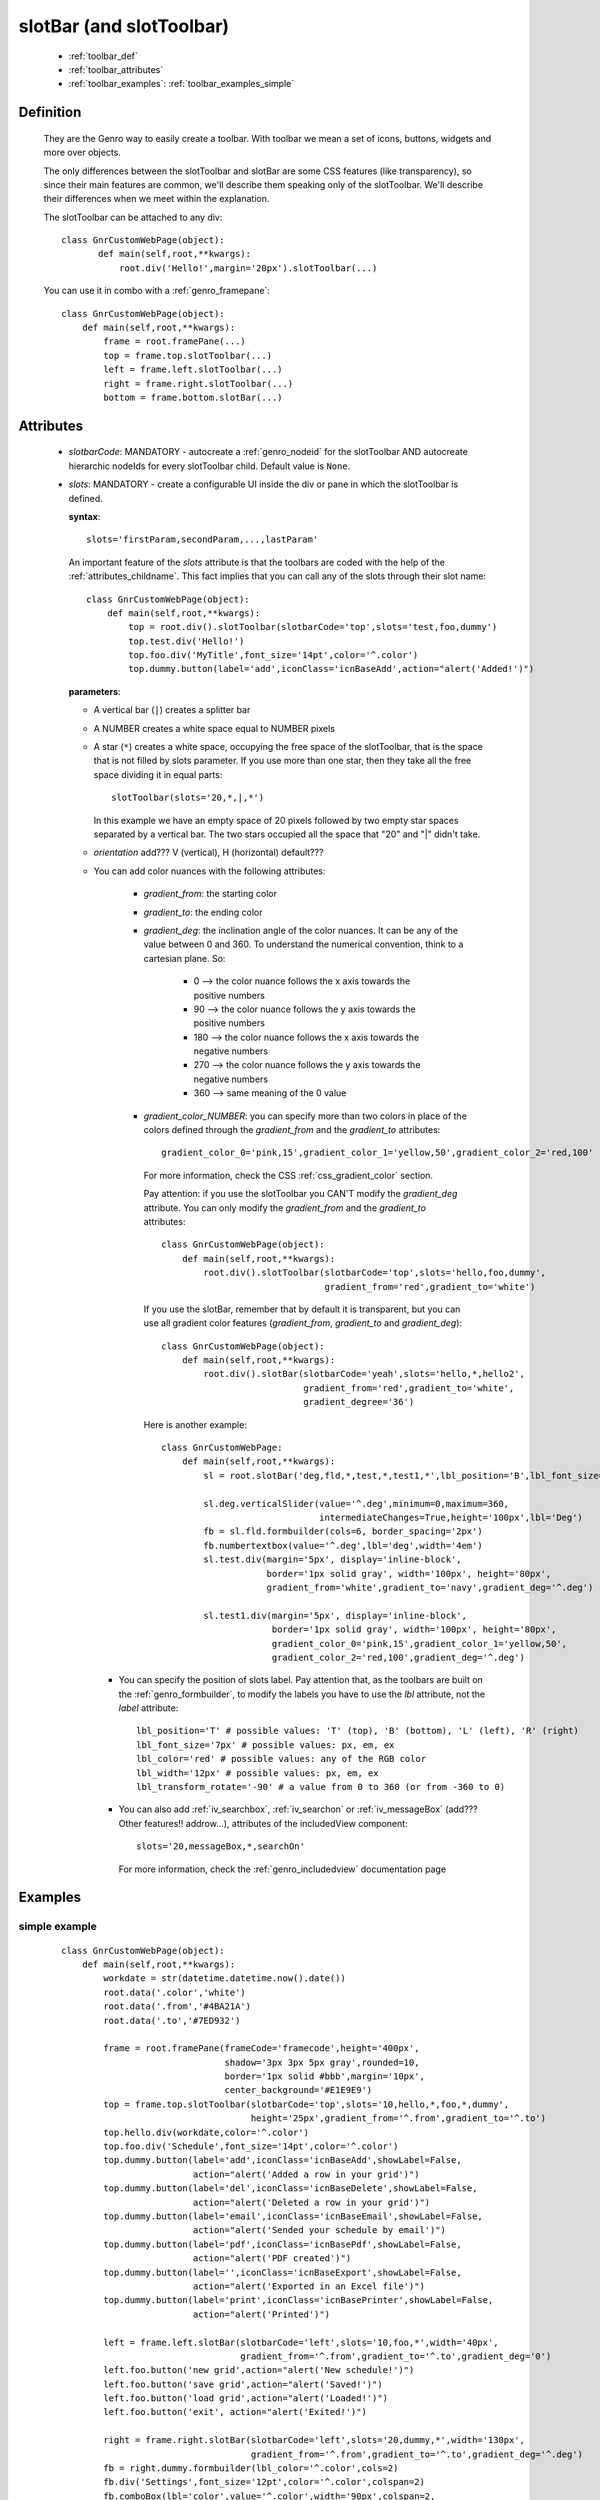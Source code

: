 .. _genro_toolbar:

=========================
slotBar (and slotToolbar)
=========================
    
    * :ref:`toolbar_def`
    * :ref:`toolbar_attributes`
    * :ref:`toolbar_examples`: :ref:`toolbar_examples_simple`
    
.. _toolbar_def:

Definition
==========

    They are the Genro way to easily create a toolbar. With toolbar we mean
    a set of icons, buttons, widgets and more over objects.
    
    The only differences between the slotToolbar and slotBar are some CSS
    features (like transparency), so since their main features are common,
    we'll describe them speaking only of the slotToolbar. We'll describe
    their differences when we meet within the explanation.
    
    The slotToolbar can be attached to any div::
    
         class GnrCustomWebPage(object):
                def main(self,root,**kwargs):
                    root.div('Hello!',margin='20px').slotToolbar(...)
        
    You can use it in combo with a :ref:`genro_framepane`::
    
        class GnrCustomWebPage(object):
            def main(self,root,**kwargs):
                frame = root.framePane(...)
                top = frame.top.slotToolbar(...)
                left = frame.left.slotToolbar(...)
                right = frame.right.slotToolbar(...)
                bottom = frame.bottom.slotBar(...)
                
.. _toolbar_attributes:

Attributes
==========

    * *slotbarCode*: MANDATORY - autocreate a :ref:`genro_nodeid` for the slotToolbar AND autocreate
      hierarchic nodeIds for every slotToolbar child. Default value is ``None``.
    * *slots*: MANDATORY - create a configurable UI inside the div or pane in which the
      slotToolbar is defined.
      
      **syntax**::
      
        slots='firstParam,secondParam,...,lastParam'
        
      An important feature of the *slots* attribute is that the toolbars are coded with the help
      of the :ref:`attributes_childname`. This fact implies that you can call any of the slots
      through their slot name::
      
        class GnrCustomWebPage(object):
            def main(self,root,**kwargs):
                top = root.div().slotToolbar(slotbarCode='top',slots='test,foo,dummy')
                top.test.div('Hello!')
                top.foo.div('MyTitle',font_size='14pt',color='^.color')
                top.dummy.button(label='add',iconClass='icnBaseAdd',action="alert('Added!')")
                
      **parameters**:
      
      * A vertical bar (``|``) creates a splitter bar
      * A NUMBER creates a white space equal to NUMBER pixels
      * A star (``*``) creates a white space, occupying the free space of the slotToolbar, that is the space
        that is not filled by slots parameter. If you use more than one star, then they take all the
        free space dividing it in equal parts::
        
            slotToolbar(slots='20,*,|,*')
            
        In this example we have an empty space of 20 pixels followed by two empty star spaces
        separated by a vertical bar. The two stars occupied all the space that "20" and "|"
        didn't take.
        
      * *orientation* add??? V (vertical), H (horizontal) default???
      * You can add color nuances with the following attributes:

          * *gradient_from*: the starting color
          * *gradient_to*: the ending color
          * *gradient_deg*: the inclination angle of the color nuances. It can be any of the
            value between 0 and 360. To understand the numerical convention, think to a
            cartesian plane. So:

              * 0   --> the color nuance follows the x axis towards the positive numbers
              * 90  --> the color nuance follows the y axis towards the positive numbers
              * 180 --> the color nuance follows the x axis towards the negative numbers
              * 270 --> the color nuance follows the y axis towards the negative numbers
              * 360 --> same meaning of the 0 value

          * *gradient_color_NUMBER*: you can specify more than two colors in place of the
            colors defined through the *gradient_from* and the *gradient_to* attributes::

              gradient_color_0='pink,15',gradient_color_1='yellow,50',gradient_color_2='red,100'

            For more information, check the CSS :ref:`css_gradient_color` section.

            Pay attention: if you use the slotToolbar you CAN'T modify the *gradient_deg* attribute.
            You can only modify the *gradient_from* and the *gradient_to* attributes::

                class GnrCustomWebPage(object):
                    def main(self,root,**kwargs):
                        root.div().slotToolbar(slotbarCode='top',slots='hello,foo,dummy',
                                               gradient_from='red',gradient_to='white')

            If you use the slotBar, remember that by default it is transparent, but you
            can use all gradient color features (*gradient_from*, *gradient_to* and *gradient_deg*)::

                class GnrCustomWebPage(object):
                    def main(self,root,**kwargs):
                        root.div().slotBar(slotbarCode='yeah',slots='hello,*,hello2',
                                           gradient_from='red',gradient_to='white',
                                           gradient_degree='36')

            Here is another example::

              class GnrCustomWebPage:
                  def main(self,root,**kwargs):
                      sl = root.slotBar('deg,fld,*,test,*,test1,*',lbl_position='B',lbl_font_size='8px')

                      sl.deg.verticalSlider(value='^.deg',minimum=0,maximum=360,
                                            intermediateChanges=True,height='100px',lbl='Deg')
                      fb = sl.fld.formbuilder(cols=6, border_spacing='2px')
                      fb.numbertextbox(value='^.deg',lbl='deg',width='4em')
                      sl.test.div(margin='5px', display='inline-block',
                                  border='1px solid gray', width='100px', height='80px',
                                  gradient_from='white',gradient_to='navy',gradient_deg='^.deg')

                      sl.test1.div(margin='5px', display='inline-block',
                                   border='1px solid gray', width='100px', height='80px',
                                   gradient_color_0='pink,15',gradient_color_1='yellow,50',
                                   gradient_color_2='red,100',gradient_deg='^.deg')

        * You can specify the position of slots label. Pay attention that, as the toolbars are built
          on the :ref:`genro_formbuilder`, to modify the labels you have to use the *lbl* attribute,
          not the *label* attribute::

              lbl_position='T' # possible values: 'T' (top), 'B' (bottom), 'L' (left), 'R' (right)
              lbl_font_size='7px' # possible values: px, em, ex
              lbl_color='red' # possible values: any of the RGB color
              lbl_width='12px' # possible values: px, em, ex
              lbl_transform_rotate='-90' # a value from 0 to 360 (or from -360 to 0)

        * You can also add :ref:`iv_searchbox`, :ref:`iv_searchon` or :ref:`iv_messageBox`
          (add??? Other features!! addrow...), attributes of the includedView component::

              slots='20,messageBox,*,searchOn'

          For more information, check the :ref:`genro_includedview` documentation page
        
.. _toolbar_examples:

Examples
========

.. _toolbar_examples_simple:

simple example
--------------

    ::
    
        class GnrCustomWebPage(object):
            def main(self,root,**kwargs):
                workdate = str(datetime.datetime.now().date())
                root.data('.color','white')
                root.data('.from','#4BA21A')
                root.data('.to','#7ED932')
                
                frame = root.framePane(frameCode='framecode',height='400px',
                                       shadow='3px 3px 5px gray',rounded=10,
                                       border='1px solid #bbb',margin='10px',
                                       center_background='#E1E9E9')
                top = frame.top.slotToolbar(slotbarCode='top',slots='10,hello,*,foo,*,dummy',
                                            height='25px',gradient_from='^.from',gradient_to='^.to')
                top.hello.div(workdate,color='^.color')
                top.foo.div('Schedule',font_size='14pt',color='^.color')
                top.dummy.button(label='add',iconClass='icnBaseAdd',showLabel=False,
                                 action="alert('Added a row in your grid')")
                top.dummy.button(label='del',iconClass='icnBaseDelete',showLabel=False,
                                 action="alert('Deleted a row in your grid')")
                top.dummy.button(label='email',iconClass='icnBaseEmail',showLabel=False,
                                 action="alert('Sended your schedule by email')")
                top.dummy.button(label='pdf',iconClass='icnBasePdf',showLabel=False,
                                 action="alert('PDF created')")
                top.dummy.button(label='',iconClass='icnBaseExport',showLabel=False,
                                 action="alert('Exported in an Excel file')")
                top.dummy.button(label='print',iconClass='icnBasePrinter',showLabel=False,
                                 action="alert('Printed')")
                                 
                left = frame.left.slotBar(slotbarCode='left',slots='10,foo,*',width='40px',
                                          gradient_from='^.from',gradient_to='^.to',gradient_deg='0')
                left.foo.button('new grid',action="alert('New schedule!')")
                left.foo.button('save grid',action="alert('Saved!')")
                left.foo.button('load grid',action="alert('Loaded!')")
                left.foo.button('exit', action="alert('Exited!')")
                
                right = frame.right.slotBar(slotbarCode='left',slots='20,dummy,*',width='130px',
                                            gradient_from='^.from',gradient_to='^.to',gradient_deg='^.deg')
                fb = right.dummy.formbuilder(lbl_color='^.color',cols=2)
                fb.div('Settings',font_size='12pt',color='^.color',colspan=2)
                fb.comboBox(lbl='color',value='^.color',width='90px',colspan=2,
                            values="""aqua,black,blue,fuchsia,gray,green,lime,maroon,
                                      navy,olive,purple,red,silver,teal,white,yellow
                                      """) # A complete list of CSS 3 basic color keywords
                fb.filteringSelect(lbl='from',value='^.from',width='90px',colspan=2,
                                   values="""#0065E7:dark Blue,#4BA21A:dark Green,
                                             #E3AA00:dark Orange,#C413A9:dark Pink,
                                             #960000:Dark Red""")
                fb.filteringSelect(lbl='to',value='^.to',width='90px',colspan=2,
                                   values="""#29DFFA:light Blue,#7ED932:light Green,
                                             #F4DC7F:light Orange,#FFCCED:light Pink,
                                             #FD4042:light Red""")
                fb.verticalSlider(value='^.deg',minimum=0,maximum=360,discreteValues=361,
                                  intermediateChanges=True,height='100px',lbl='Deg')
                fb.numbertextbox(value='^.deg',lbl='deg',width='3em')
                
                bottom = frame.bottom.slotToolbar(slots='300,bar,*,searchOn',height='20px',
                                                  gradient_from='^.from',gradient_to='^.to')
                bottom.bar.div('Here goes the messages for user',color='^.color')
                
                sb = frame.div('Remember: a slotToolbar (or a slotBar) can be attached to any div!',
                                margin='20px',color='black').slotToolbar(slotbarCode='top',slots='10,hello,*,dummy',
                                                                         height='25px',gradient_from='^.from',gradient_to='^.to')
                sb.hello.button('Click me!',action='alert("Hello!!!")')
                sb.dummy.button(label='',iconClass='icnBasePref',showLabel=False,
                                action="alert('A wonderful action!')")
                frame.div('Here goes the \"center\" content.',margin='20px')